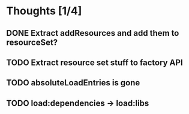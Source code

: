 * Thoughts [1/4]
** DONE Extract addResources and add them to resourceSet?
** TODO Extract resource set stuff to factory API
** TODO absoluteLoadEntries is gone
** TODO load:dependencies -> load:libs
